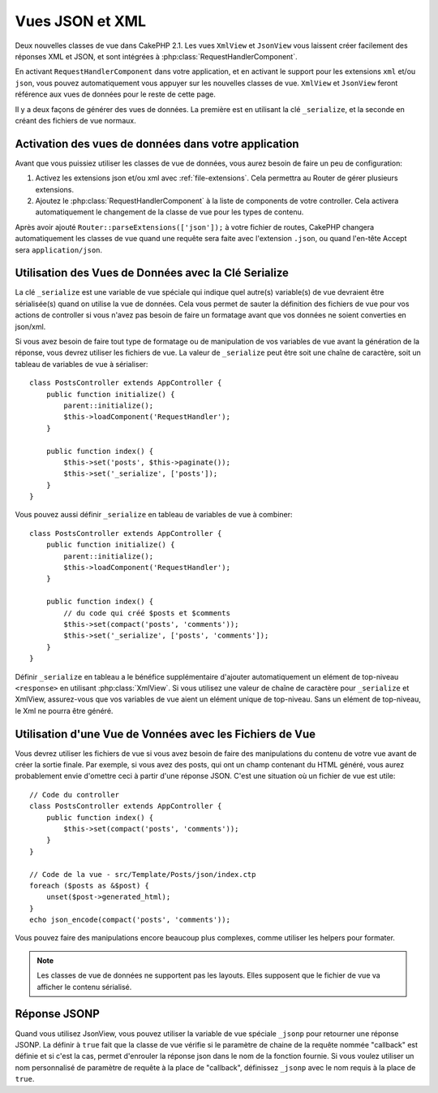 Vues JSON et XML
################

Deux nouvelles classes de vue dans CakePHP 2.1. Les vues ``XmlView`` et
``JsonView`` vous laissent créer facilement des réponses XML et JSON,
et sont intégrées à :php:class:`RequestHandlerComponent`.

En activant ``RequestHandlerComponent`` dans votre application, et en activant
le support pour les extensions ``xml`` et/ou ``json``, vous pouvez
automatiquement vous appuyer sur les nouvelles classes de vue. ``XmlView`` et
``JsonView`` feront référence aux vues de données pour le reste de cette page.

Il y a deux façons de générer des vues de données. La première est en utilisant
la clé ``_serialize``, et la seconde en créant des fichiers de vue normaux.

Activation des vues de données dans votre application
=====================================================

Avant que vous puissiez utiliser les classes de vue de données, vous aurez
besoin de faire un peu de configuration:

#. Activez les extensions json et/ou xml avec
   :ref:`file-extensions`. Cela permettra au Router de gérer plusieurs
   extensions.
#. Ajoutez le :php:class:`RequestHandlerComponent` à la liste de components de
   votre controller. Cela activera automatiquement le changement de la classe
   de vue pour les types de contenu.

Après avoir ajouté ``Router::parseExtensions(['json']);`` à votre fichier de
routes, CakePHP changera automatiquement les classes de vue quand une requête
sera faite avec l'extension ``.json``, ou quand l'en-tête Accept sera
``application/json``.

Utilisation des Vues de Données avec la Clé Serialize
=====================================================

La clé ``_serialize`` est une variable de vue spéciale qui indique quel
autre(s) variable(s) de vue devraient être sérialisée(s) quand on utilise la
vue de données. Cela vous permet de sauter la définition des fichiers de vue
pour vos actions de controller si vous n'avez pas besoin de faire un formatage
avant que vos données ne soient converties en json/xml.

Si vous avez besoin de faire tout type de formatage ou de manipulation de vos
variables de vue avant la génération de la réponse, vous devrez utiliser les
fichiers de vue. La valeur de ``_serialize`` peut être soit une chaîne de
caractère, soit un tableau de variables de vue à sérialiser::

    class PostsController extends AppController {
        public function initialize() {
            parent::initialize();
            $this->loadComponent('RequestHandler');
        }

        public function index() {
            $this->set('posts', $this->paginate());
            $this->set('_serialize', ['posts']);
        }
    }

Vous pouvez aussi définir ``_serialize`` en tableau de variables de vue à
combiner::

    class PostsController extends AppController {
        public function initialize() {
            parent::initialize();
            $this->loadComponent('RequestHandler');
        }

        public function index() {
            // du code qui créé $posts et $comments
            $this->set(compact('posts', 'comments'));
            $this->set('_serialize', ['posts', 'comments']);
        }
    }

Définir ``_serialize`` en tableau a le bénéfice supplémentaire d'ajouter
automatiquement un elément de top-niveau ``<response>`` en utilisant
:php:class:`XmlView`. Si vous utilisez une valeur de chaîne de caractère pour
``_serialize`` et XmlView, assurez-vous que vos variables de vue aient un
elément unique de top-niveau. Sans un elément de top-niveau, le Xml ne pourra
être généré.

Utilisation d'une Vue de Vonnées avec les Fichiers de Vue
=========================================================

Vous devrez utiliser les fichiers de vue si vous avez besoin de faire des
manipulations du contenu de votre vue avant de créer la sortie finale. Par
exemple, si vous avez des posts, qui ont un champ contenant du HTML généré,
vous aurez probablement envie d'omettre ceci à partir d'une réponse JSON.
C'est une situation où un fichier de vue est utile::

    // Code du controller
    class PostsController extends AppController {
        public function index() {
            $this->set(compact('posts', 'comments'));
        }
    }

    // Code de la vue - src/Template/Posts/json/index.ctp
    foreach ($posts as &$post) {
        unset($post->generated_html);
    }
    echo json_encode(compact('posts', 'comments'));

Vous pouvez faire des manipulations encore beaucoup plus complexes, comme
utiliser les helpers pour formater.

.. note::

    Les classes de vue de données ne supportent pas les layouts. Elles
    supposent que le fichier de vue va afficher le contenu sérialisé.

.. php:class:: XmlView

    Une classe de vue pour la génération de vue de données Xml. Voir au-dessus
    pour savoir comment vous pouvez utiliser XmlView dans votre application

    Par défaut quand on utilise ``_serialize``, XmlView va enrouler vos
    variables de vue sérialisées avec un noeud ``<response>``. Vous pouvez
    définir un nom personnalisé pour ce noeud en utilisant la variable de vue
    ``_rootNode``.

.. php:class:: JsonView

    Une classe de vue pour la génération de vue de données Json. Voir au-dessus
    pour savoir comment vous pouvez utiliser JsonView dans votre application.

    La classe JsonView intègre la variable ``_jsonOptions`` qui vous permet de
    personnaliser le bit-mask utilisé pour générer le JSON. Regardez la
    documentation `http://php.net/json_encode <json_encode>`_ sur la façon de
    valider les valeurs de cette option.

Réponse JSONP
=============

Quand vous utilisez JsonView, vous pouvez utiliser la variable de vue spéciale
``_jsonp`` pour retourner une réponse JSONP. La définir à ``true``
fait que la classe de vue vérifie si le paramètre de chaine de la requête
nommée "callback" est définie et si c'est la cas, permet d'enrouler la réponse
json dans le nom de la fonction fournie. Si vous voulez utiliser un nom
personnalisé de paramètre de requête à la place de "callback", définissez
``_jsonp`` avec le nom requis à la place de ``true``.
